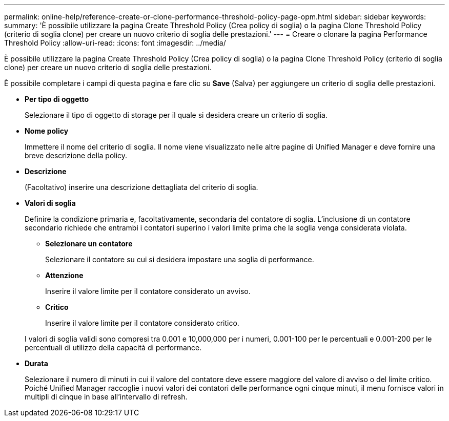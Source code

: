 ---
permalink: online-help/reference-create-or-clone-performance-threshold-policy-page-opm.html 
sidebar: sidebar 
keywords:  
summary: 'È possibile utilizzare la pagina Create Threshold Policy (Crea policy di soglia) o la pagina Clone Threshold Policy (criterio di soglia clone) per creare un nuovo criterio di soglia delle prestazioni.' 
---
= Creare o clonare la pagina Performance Threshold Policy
:allow-uri-read: 
:icons: font
:imagesdir: ../media/


[role="lead"]
È possibile utilizzare la pagina Create Threshold Policy (Crea policy di soglia) o la pagina Clone Threshold Policy (criterio di soglia clone) per creare un nuovo criterio di soglia delle prestazioni.

È possibile completare i campi di questa pagina e fare clic su *Save* (Salva) per aggiungere un criterio di soglia delle prestazioni.

* *Per tipo di oggetto*
+
Selezionare il tipo di oggetto di storage per il quale si desidera creare un criterio di soglia.

* *Nome policy*
+
Immettere il nome del criterio di soglia. Il nome viene visualizzato nelle altre pagine di Unified Manager e deve fornire una breve descrizione della policy.

* *Descrizione*
+
(Facoltativo) inserire una descrizione dettagliata del criterio di soglia.

* *Valori di soglia*
+
Definire la condizione primaria e, facoltativamente, secondaria del contatore di soglia. L'inclusione di un contatore secondario richiede che entrambi i contatori superino i valori limite prima che la soglia venga considerata violata.

+
** *Selezionare un contatore*
+
Selezionare il contatore su cui si desidera impostare una soglia di performance.

** *Attenzione*
+
Inserire il valore limite per il contatore considerato un avviso.

** *Critico*
+
Inserire il valore limite per il contatore considerato critico.



+
I valori di soglia validi sono compresi tra 0.001 e 10,000,000 per i numeri, 0.001-100 per le percentuali e 0.001-200 per le percentuali di utilizzo della capacità di performance.

* *Durata*
+
Selezionare il numero di minuti in cui il valore del contatore deve essere maggiore del valore di avviso o del limite critico. Poiché Unified Manager raccoglie i nuovi valori dei contatori delle performance ogni cinque minuti, il menu fornisce valori in multipli di cinque in base all'intervallo di refresh.


